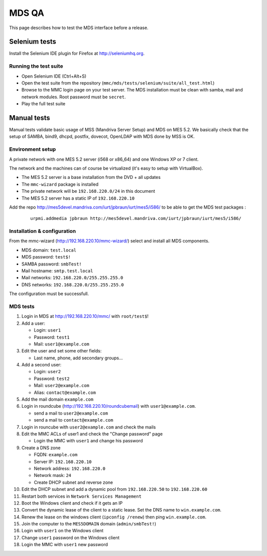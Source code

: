 ======
MDS QA
======

This page describes how to test the MDS interface before a release.

Selenium tests
##############

Install the Selenium IDE plugin for Firefox at http://seleniumhq.org.

Running the test suite
======================

- Open Selenium IDE (Ctrl+Alt+S)
- Open the test suite from the repository
  (``mmc/mds/tests/selenium/suite/all_test.html``)
- Browse to the MMC login page on your test server. The MDS installation must be
  clean with samba, mail and network modules. Root password must be ``secret``.
- Play the full test suite

Manual tests
############

Manual tests validate basic usage of MSS (Mandriva Server Setup)
and MDS on MES 5.2. We basically check that the setup of SAMBA, bind9, 
dhcpd, postfix, dovecot, OpenLDAP with MDS done by MSS is OK.

Environment setup
=================

A private network with one MES 5.2 server (i568 or x86_64) 
and one Windows XP or 7 client.

The network and the machines can of course be virtualized (it's
easy to setup with VirtualBox).

- The MES 5.2 server is a base installation from the DVD + all updates
- The ``mmc-wizard`` package is installed
- The private network will be ``192.168.220.0/24`` in this document
- The MES 5.2 server has a static IP of ``192.168.220.10``

Add the repo http://mes5devel.mandriva.com/iurt/jpbraun/iurt/mes5/i586/
to be able to get the MDS test packages :

  ::

    urpmi.addmedia jpbraun http://mes5devel.mandriva.com/iurt/jpbraun/iurt/mes5/i586/

Installation & configuration
============================

From the mmc-wizard (http://192.168.220.10/mmc-wizard/) select and install 
all MDS components.

- MDS domain: ``test.local``
- MDS password: ``test$!``
- SAMBA password: ``smbTest!``
- Mail hostname: ``smtp.test.local``
- Mail networks: ``192.168.220.0/255.255.255.0``
- DNS networks: ``192.168.220.0/255.255.255.0``

The configuration must be successfull.

MDS tests
=========

1. Login in MDS at http://192.168.220.10/mmc/ with ``root/test$``!

2. Add a user:

   - Login: ``user1``
   - Password: ``test1``
   - Mail: ``user1@example.com``

3. Edit the user and set some other fields:

   - Last name, phone, add secondary groups...

4. Add a second user:

   - Login: ``user2``
   - Password: ``test2``
   - Mail: ``user2@example.com``
   - Alias: ``contact@example.com``

5. Add the mail domain ``example.com``

6. Login in roundcube (http://192.168.220.10/roundcubemail)   
   with ``user1@example.com``.

   - send a mail to ``user2@example.com``
   - send a mail to ``contact@example.com``

7. Login in rouncube with ``user2@example.com`` and check the mails

8. Edit the MMC ACLs of user1 and check the "Change password" page

   - Login the MMC with ``user1`` and change his password

9. Create a DNS zone

   - FQDN: ``example.com``
   - Server IP: ``192.168.220.10``
   - Network address: ``192.168.220.0``
   - Network mask: ``24``
   - Create DHCP subnet and reverse zone

10. Edit the DHCP subnet and add a dynamic pool from
    ``192.168.220.50`` to ``192.168.220.60``

11. Restart both services in ``Network Services Management``

12. Boot the Windows client and check if it gets an IP

13. Convert the dynamic lease of the client to a static lease. Set the
    DNS name to ``win.example.com``.

14. Renew the lease on the windows client (``ipconfig /renew``) then 
    ping ``win.example.com``.

15. Join the computer to the ``MES5DOMAIN`` domain (``admin/smbTest!``)

16. Login with ``user1`` on the Windows client

17. Change ``user1`` password on the Windows client

18. Login the MMC with ``user1`` new password
